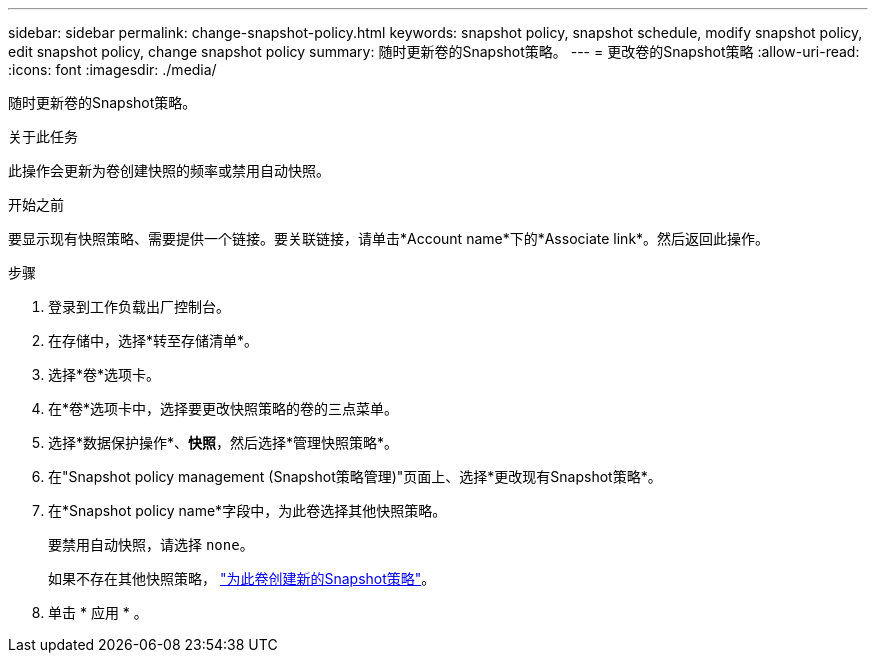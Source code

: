 ---
sidebar: sidebar 
permalink: change-snapshot-policy.html 
keywords: snapshot policy, snapshot schedule, modify snapshot policy, edit snapshot policy, change snapshot policy 
summary: 随时更新卷的Snapshot策略。 
---
= 更改卷的Snapshot策略
:allow-uri-read: 
:icons: font
:imagesdir: ./media/


[role="lead"]
随时更新卷的Snapshot策略。

.关于此任务
此操作会更新为卷创建快照的频率或禁用自动快照。

.开始之前
要显示现有快照策略、需要提供一个链接。要关联链接，请单击*Account name*下的*Associate link*。然后返回此操作。

.步骤
. 登录到工作负载出厂控制台。
. 在存储中，选择*转至存储清单*。
. 选择*卷*选项卡。
. 在*卷*选项卡中，选择要更改快照策略的卷的三点菜单。
. 选择*数据保护操作*、*快照*，然后选择*管理快照策略*。
. 在"Snapshot policy management (Snapshot策略管理)"页面上、选择*更改现有Snapshot策略*。
. 在*Snapshot policy name*字段中，为此卷选择其他快照策略。
+
要禁用自动快照，请选择 `none`。

+
如果不存在其他快照策略， link:create-snapshot-policy.html["为此卷创建新的Snapshot策略"]。

. 单击 * 应用 * 。

